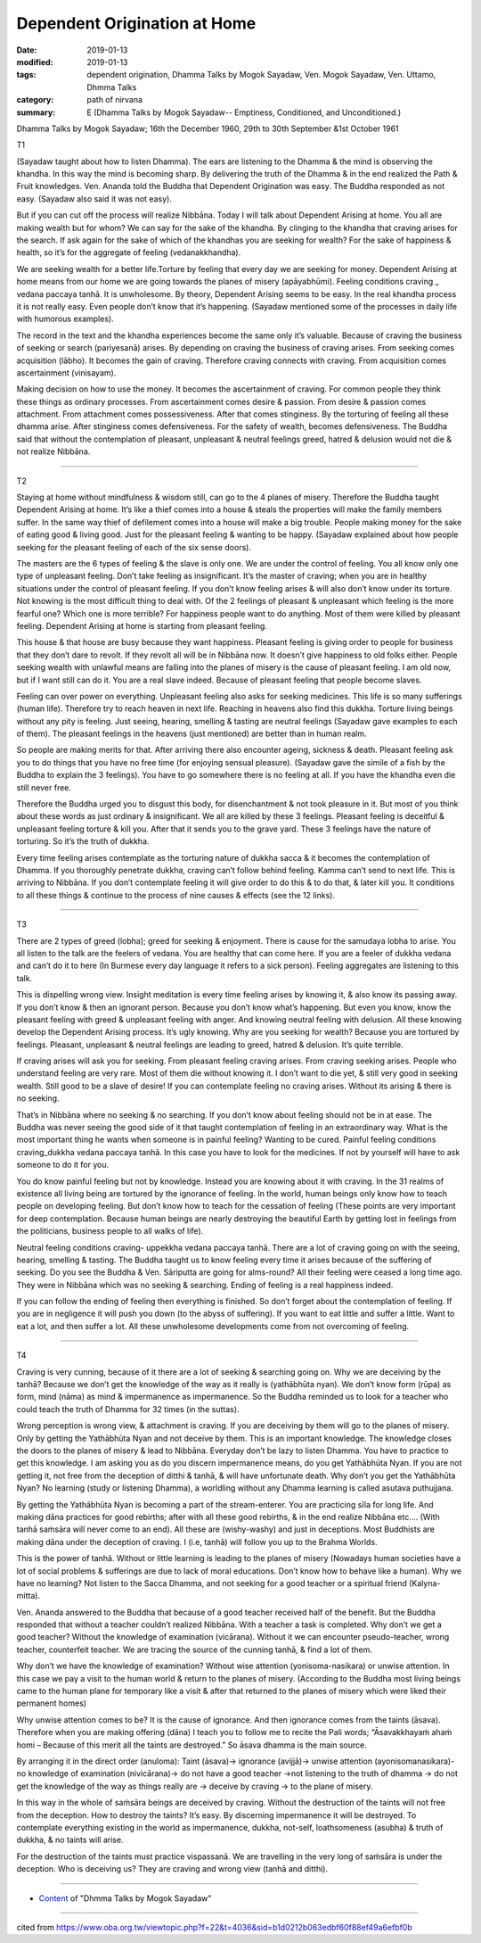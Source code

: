 ==========================================
Dependent Origination at Home
==========================================

:date: 2019-01-13
:modified: 2019-01-13
:tags: dependent origination, Dhamma Talks by Mogok Sayadaw, Ven. Mogok Sayadaw, Ven. Uttamo, Dhmma Talks
:category: path of nirvana
:summary: E (Dhamma Talks by Mogok Sayadaw-- Emptiness, Conditioned, and Unconditioned.)

Dhamma Talks by Mogok Sayadaw; 16th the December 1960, 29th to 30th September &1st October 1961

T1

(Sayadaw taught about how to listen Dhamma). The ears are listening to the Dhamma & the mind is observing the khandha. In this way the mind is becoming sharp. By delivering the truth of the Dhamma & in the end realized the Path & Fruit knowledges. Ven. Ananda told the Buddha that Dependent Origination was easy. The Buddha responded as not easy. (Sayadaw also said it was not easy). 

But if you can cut off the process will realize Nibbāna. Today I will talk about Dependent Arising at home. You all are making wealth but for whom? We can say for the sake of the khandha. By clinging to the khandha that craving arises for the search. If ask again for the sake of which of the khandhas you are seeking for wealth? For the sake of happiness & health, so it’s for the aggregate of feeling (vedanakkhandha). 

We are seeking wealth for a better life.Torture by feeling that every day we are seeking for money. Dependent Arising at home means from our home we are going towards the planes of misery (apāyabhūmi). Feeling conditions craving _ vedana paccaya tanhā. It is unwholesome. By theory, Dependent Arising seems to be easy. In the real khandha process it is not really easy. Even people don’t know that it’s happening. (Sayadaw mentioned some of the processes in daily life with humorous examples). 

The record in the text and the khandha experiences become the same only it’s valuable. Because of craving the business of seeking or search (pariyesanā) arises. By depending on craving the business of craving arises. From seeking comes acquisition (lābho). It becomes the gain of craving. Therefore craving connects with craving. From acquisition comes ascertainment (vinisayam). 

Making decision on how to use the money. It becomes the ascertainment of craving. For common people they think these things as ordinary processes. From ascertainment comes desire & passion. From desire & passion comes attachment. From attachment comes possessiveness. After that comes stinginess. By the torturing of feeling all these dhamma arise. After stinginess comes defensiveness. For the safety of wealth, becomes defensiveness. The Buddha said that without the contemplation of pleasant, unpleasant & neutral feelings greed, hatred & delusion would not die & not realize Nibbāna.

------

T2

Staying at home without mindfulness & wisdom still, can go to the 4 planes of misery. Therefore the Buddha taught Dependent Arising at home. It’s like a thief comes into a house & steals the properties will make the family members suffer. In the same way thief of defilement comes into a house will make a big trouble. People making money for the sake of eating good & living good. Just for the pleasant feeling & wanting to be happy. (Sayadaw explained about how people seeking for the pleasant feeling of each of the six sense doors). 

The masters are the 6 types of feeling & the slave is only one. We are under the control of feeling. You all know only one type of unpleasant feeling. Don’t take feeling as insignificant. It’s the master of craving; when you are in healthy situations under the control of pleasant feeling. If you don’t know feeling arises & will also don’t know under its torture. Not knowing is the most difficult thing to deal with. Of the 2 feelings of pleasant & unpleasant which feeling is the more fearful one? Which one is more terrible? For happiness people want to do anything. Most of them were killed by pleasant feeling. Dependent Arising at home is starting from pleasant feeling. 

This house & that house are busy because they want happiness. Pleasant feeling is giving order to people for business that they don’t dare to revolt. If they revolt all will be in Nibbāna now. It doesn’t give happiness to old folks either. People seeking wealth with unlawful means are falling into the planes of misery is the cause of pleasant feeling. I am old now, but if I want still can do it. You are a real slave indeed. Because of pleasant feeling that people become slaves. 

Feeling can over power on everything. Unpleasant feeling also asks for seeking medicines. This life is so many sufferings (human life). Therefore try to reach heaven in next life. Reaching in heavens also find this dukkha. Torture living beings without any pity is feeling. Just seeing, hearing, smelling & tasting are neutral feelings (Sayadaw gave examples to each of them). The pleasant feelings in the heavens (just mentioned) are better than in human realm. 

So people are making merits for that. After arriving there also encounter ageing, sickness & death. Pleasant feeling ask you to do things that you have no free time (for enjoying sensual pleasure). (Sayadaw gave the simile of a fish by the Buddha to explain the 3 feelings). You have to go somewhere there is no feeling at all. If you have the khandha even die still never free.

Therefore the Buddha urged you to disgust this body, for disenchantment & not took pleasure in it. But most of you think about these words as just ordinary & insignificant. We all are killed by these 3 feelings. Pleasant feeling is deceitful & unpleasant feeling torture & kill you. After that it sends you to the grave yard. These 3 feelings have the nature of torturing. So it’s the truth of dukkha. 

Every time feeling arises contemplate as the torturing nature of dukkha sacca & it becomes the contemplation of Dhamma. If you thoroughly penetrate dukkha, craving can’t follow behind feeling. Kamma can’t send to next life. This is arriving to Nibbāna. If you don’t contemplate feeling it will give order to do this & to do that, & later kill you. It conditions to all these things & continue to the process of nine causes & effects (see the 12 links).

------

T3

There are 2 types of greed (lobha); greed for seeking & enjoyment. There is cause for the samudaya lobha to arise. You all listen to the talk are the feelers of vedana. You are healthy that can come here. If you are a feeler of dukkha vedana and can’t do it to here (In Burmese every day language it refers to a sick person). Feeling aggregates are listening to this talk.

This is dispelling wrong view. Insight meditation is every time feeling arises by knowing it, & also know its passing away. If you don’t know & then an ignorant person. Because you don’t know what’s happening. But even you know, know the pleasant feeling with greed & unpleasant feeling with anger. And knowing neutral feeling with delusion. All these knowing develop the Dependent Arising process. It’s ugly knowing. Why are you seeking for wealth? Because you are tortured by feelings. Pleasant, unpleasant & neutral feelings are leading to greed, hatred & delusion. It’s quite terrible. 

If craving arises will ask you for seeking. From pleasant feeling craving arises. From craving seeking arises. People who understand feeling are very rare. Most of them die without knowing it. I don’t want to die yet, & still very good in seeking wealth. Still good to be a slave of desire! If you can contemplate feeling no craving arises. Without its arising & there is no seeking. 

That’s in Nibbāna where no seeking & no searching. If you don’t know about feeling should not be in at ease. The Buddha was never seeing the good side of it that taught contemplation of feeling in an extraordinary way. What is the most important thing he wants when someone is in painful feeling? Wanting to be cured. Painful feeling conditions craving_dukkha vedana paccaya tanhā. In this case you have to look for the medicines. If not by yourself will have to ask someone to do it for you.

You do know painful feeling but not by knowledge. Instead you are knowing about it with craving. In the 31 realms of existence all living being are tortured by the ignorance of feeling. In the world, human beings only know how to teach people on developing feeling. But don’t know how to teach for the cessation of feeling (These points are very important for deep contemplation. Because human beings are nearly destroying the beautiful Earth by getting lost in feelings from the politicians, business people to all walks of life).

Neutral feeling conditions craving- uppekkha vedana paccaya tanhā. There are a lot of craving going on with the seeing, hearing, smelling & tasting. The Buddha taught us to know feeling every time it arises because of the suffering of seeking. Do you see the Buddha & Ven. Sāriputta are going for alms-round? All their feeling were ceased a long time ago. They were in Nibbāna which was no seeking & searching. Ending of feeling is a real happiness indeed. 

If you can follow the ending of feeling then everything is finished. So don’t forget about the contemplation of feeling. If you are in negligence it will push you down (to the abyss of suffering). If you want to eat little and suffer a little. Want to eat a lot, and then suffer a lot. All these unwholesome developments come from not overcoming of feeling.

------

T4

Craving is very cunning, because of it there are a lot of seeking & searching going on. Why we are deceiving by the tanhā? Because we don’t get the knowledge of the way as it really is (yathābhūta nyan). We don’t know form (rūpa) as form, mind (nāma) as mind & impermanence as impermanence. So the Buddha reminded us to look for a teacher who could teach the truth of Dhamma for 32 times (in the suttas). 

Wrong perception is wrong view, & attachment is craving. If you are deceiving by them will go to the planes of misery. Only by getting the Yathābhūta Nyan and not deceive by them. This is an important knowledge. The knowledge closes the doors to the planes of misery & lead to Nibbāna. Everyday don’t be lazy to listen Dhamma. You have to practice to get this knowledge. I am asking you as do you discern impermanence means, do you get Yathābhūta Nyan. If you are not getting it, not free from the deception of ditthi & tanhā, & will have unfortunate death. Why don’t you get the Yathābhūta Nyan? No learning (study or listening Dhamma), a worldling without any Dhamma learning is called asutava puthujjana. 

By getting the Yathābhūta Nyan is becoming a part of the stream-enterer. You are practicing sīla for long life. And making dāna practices for good rebirths; after with all these good rebirths, & in the end realize Nibbāna etc…. (With tanhā saṁsāra will never come to an end). All these are (wishy-washy) and just in deceptions. Most Buddhists are making dāna under the deception of craving. I (i.e, tanhā) will follow you up to the Brahma Worlds. 

This is the power of tanhā. Without or little learning is leading to the planes of misery (Nowadays human societies have a lot of social problems & sufferings are due to lack of moral educations. Don’t know how to behave like a human). Why we have no learning? Not listen to the Sacca Dhamma, and not seeking for a good teacher or a spiritual friend (Kalyna-mitta).

Ven. Ananda answered to the Buddha that because of a good teacher received half of the benefit. But the Buddha responded that without a teacher couldn’t realized Nibbāna. With a teacher a task is completed. Why don’t we get a good teacher? Without the knowledge of examination (vicārana). Without it we can encounter pseudo-teacher, wrong teacher, counterfeit teacher. We are tracing the source of the cunning tanhā, & find a lot of them. 

Why don’t we have the knowledge of examination? Without wise attention (yonisoma-nasikara) or unwise attention. In this case we pay a visit to the human world & return to the planes of misery. (According to the Buddha most living beings came to the human plane for temporary like a visit & after that returned to the planes of misery which were liked their permanent homes) 

Why unwise attention comes to be? It is the cause of ignorance. And then ignorance comes from the taints (āsava). Therefore when you are making offering (dāna) I teach you to follow me to recite the Pali words; “Āsavakkhayaṁ ahaṁ homi – Because of this merit all the taints are destroyed.” So āsava dhamma is the main source. 

By arranging it in the direct order (anuloma): Taint (āsava)-> ignorance (avijjā)-> unwise attention (ayonisomanasikara)- no knowledge of examination (nivicārana)-> do not have a good teacher ->not listening to the truth of dhamma -> do not get the knowledge of the way as things really are -> deceive by craving -> to the plane of misery. 

In this way in the whole of saṁsāra beings are deceived by craving. Without the destruction of the taints will not free from the deception. How to destroy the taints? It’s easy. By discerning impermanence it will be destroyed. To contemplate everything existing in the world as impermanence, dukkha, not-self, loathsomeness (asubha) & truth of dukkha, & no taints will arise.

For the destruction of the taints must practice vispassanā. We are travelling in the very long of saṁsāra is under the deception. Who is deceiving us? They are craving and wrong view (tanhā and ditthi).

------

- `Content <{filename}../publication-of-ven-uttamo%zh.rst#dhmma-talks-by-mogok-sayadaw>`__ of "Dhmma Talks by Mogok Sayadaw"

------

cited from https://www.oba.org.tw/viewtopic.php?f=22&t=4036&sid=b1d0212b063edbf60f88ef49a6efbf0b

..
  2019-01-12  create rst; post on 01-13
  https://mogokdhammatalks.blog/